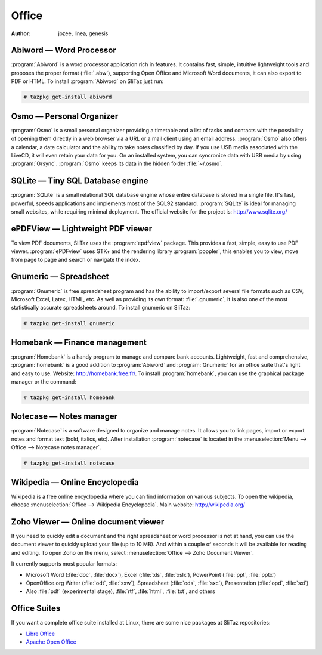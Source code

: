 .. http://doc.slitaz.org/en:handbook:office
.. en/handbook/office.txt · Last modified: 2015/08/19 13:56 by genesis

.. _handbook office:

Office
======

:author: jozee, linea, genesis


Abiword — Word Processor
------------------------

:program:`Abiword` is a word processor application rich in features.
It contains fast, simple, intuitive lightweight tools and proposes the proper format (:file:`.abw`), supporting Open Office and Microsoft Word documents, it can also export to PDF or HTML.
To install :program:`Abiword` on SliTaz just run:

.. code-block:: console

   # tazpkg get-install abiword


Osmo — Personal Organizer
-------------------------

:program:`Osmo` is a small personal organizer providing a timetable and a list of tasks and contacts with the possibility of opening them directly in a web browser via a URL or a mail client using an email address.
:program:`Osmo` also offers a calendar, a date calculator and the ability to take notes classified by day.
If you use USB media associated with the LiveCD, it will even retain your data for you.
On an installed system, you can syncronize data with USB media by using :program:`Grsync`.
:program:`Osmo` keeps its data in the hidden folder :file:`~/.osmo`.


SQLite — Tiny SQL Database engine
---------------------------------

:program:`SQLite` is a small relational SQL database engine whose entire database is stored in a single file.
It's fast, powerful, speeds applications and implements most of the SQL92 standard.
:program:`SQLite` is ideal for managing small websites, while requiring minimal deployment.
The official website for the project is: http://www.sqlite.org/


ePDFView — Lightweight PDF viewer
---------------------------------

To view PDF documents, SliTaz uses the :program:`epdfview` package.
This provides a fast, simple, easy to use PDF viewer.
:program:`ePDFview` uses GTK+ and the rendering library :program:`poppler`, this enables you to view, move from page to page and search or navigate the index.


Gnumeric — Spreadsheet
----------------------

:program:`Gnumeric` is free spreadsheet program and has the ability to import/export several file formats such as CSV, Microsoft Excel, Latex, HTML, etc.
As well as providing its own format: :file:`.gnumeric`, it is also one of the most statistically accurate spreadsheets around.
To install gnumeric on SliTaz:

.. code-block:: console

   # tazpkg get-install gnumeric


Homebank — Finance management
-----------------------------

:program:`Homebank` is a handy program to manage and compare bank accounts.
Lightweight, fast and comprehensive, :program:`homebank` is a good addition to :program:`Abiword` and :program:`Gnumeric` for an office suite that's light and easy to use.
Website: http://homebank.free.fr/.
To install :program:`homebank`, you can use the graphical package manager or the command:

.. code-block:: console

   # tazpkg get-install homebank


Notecase — Notes manager
------------------------

:program:`Notecase` is a software designed to organize and manage notes.
It allows you to link pages, import or export notes and format text (bold, italics, etc).
After installation :program:`notecase` is located in the :menuselection:`Menu --> Office --> Notecase notes manager`.

.. code-block:: console

   # tazpkg get-install notecase


Wikipedia — Online Encyclopedia
-------------------------------

Wikipedia is a free online encyclopedia where you can find information on various subjects.
To open the wikipedia, choose :menuselection:`Office --> Wikipedia Encyclopedia`.
Main website: http://wikipedia.org/


Zoho Viewer — Online document viewer
------------------------------------

If you need to quickly edit a document and the right spreadsheet or word processor is not at hand, you can use the document viewer to quickly upload your file (up to 10 MB).
And within a couple of seconds it will be available for reading and editing.
To open Zoho on the menu, select :menuselection:`Office --> Zoho Document Viewer`.

It currently supports most popular formats:

* Microsoft Word (:file:`doc`, :file:`docx`), Excel (:file:`xls`, :file:`xslx`), PowerPoint (:file:`ppt`, :file:`pptx`)
* OpenOffice.org Writer (:file:`odt`, :file:`sxw`), Spreadsheet (:file:`ods`, :file:`sxc`), Presentation (:file:`opd`, :file:`sxi`)
* Also :file:`pdf` (experimental stage), :file:`rtf`, :file:`html`, :file:`txt`, and others


Office Suites
-------------

If you want a complete office suite installed at Linux, there are some nice packages at SliTaz repositories:

* `Libre Office <http://www.libreoffice.org/>`_
* `Apache Open Office <http://www.openoffice.org/>`_
